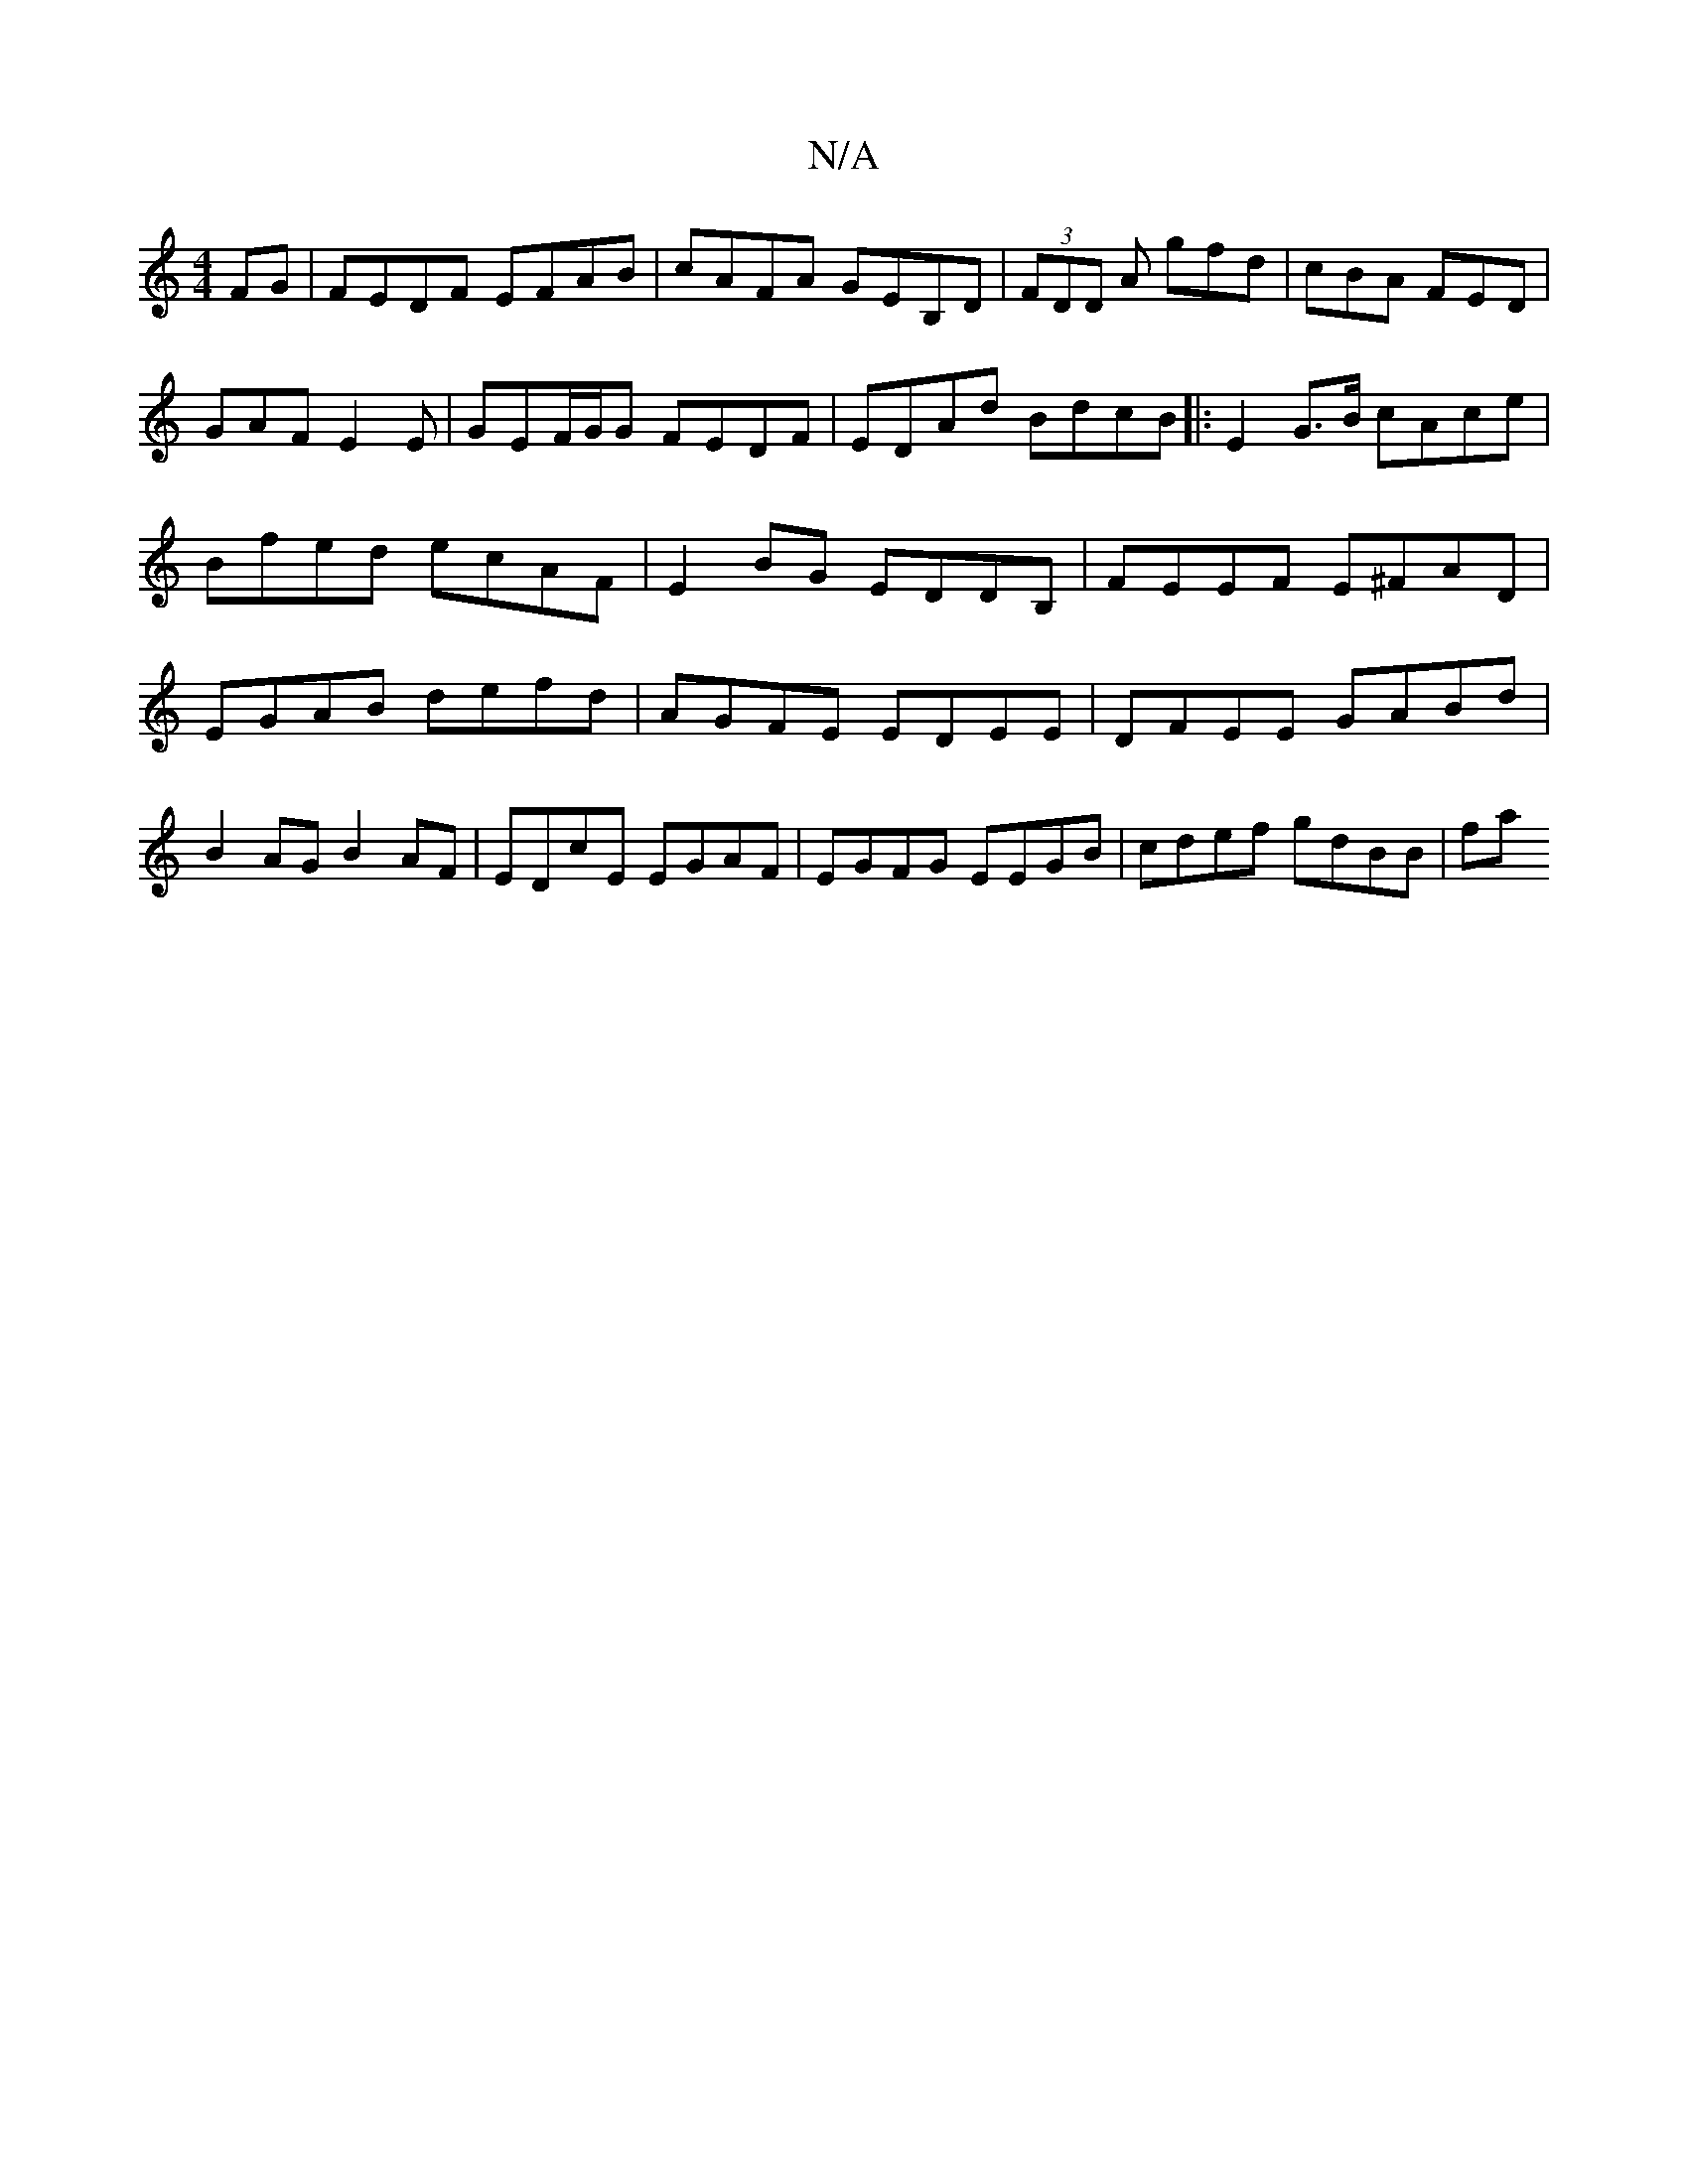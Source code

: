 X:1
T:N/A
M:4/4
R:N/A
K:Cmajor
FG|FEDF EFAB|cAFA GEB,D|(3FDD A gfd|cBA FED|GAF E2E| GEF/G/G FEDF|EDAd- BdcB |:E2G>B cAce | Bfed ecAF|E2BG EDDB, |FEEF E^FAD|EGAB defd | AGFE EDEE|DFEE GABd|B2AG B2AF|EDcE EGAF|EGFG EEGB|cdef gdBB| fa